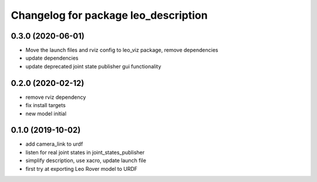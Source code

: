 ^^^^^^^^^^^^^^^^^^^^^^^^^^^^^^^^^^^^^
Changelog for package leo_description
^^^^^^^^^^^^^^^^^^^^^^^^^^^^^^^^^^^^^

0.3.0 (2020-06-01)
------------------
* Move the launch files and rviz config to leo_viz package, remove dependencies
* update dependencies
* update deprecated joint state publisher gui functionality

0.2.0 (2020-02-12)
------------------
* remove rviz dependency
* fix install targets
* new model initial

0.1.0 (2019-10-02)
------------------
* add camera_link to urdf
* listen for real joint states in joint_states_publisher
* simplify description, use xacro, update launch file
* first try at exporting Leo Rover model to URDF
